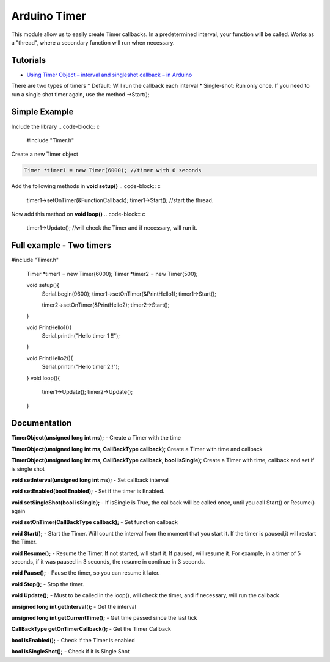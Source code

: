 Arduino Timer
=============

This module allow us to easily create Timer callbacks. In a predetermined interval, your function will be called. Works as a "thread", where a secondary function will run when necessary.

Tutorials
---------

* `Using Timer Object – interval and singleshot callback – in Arduino <https://bytedebugger.wordpress.com/2014/06/18/tutorial-using-timer-object-interval-and-singleshot-callback-in-arduino/>`_

There are two types of timers
* Default: Will run the callback each interval
* Single-shot: Run only once. If you need to run a single shot timer again, use the method ->Start();

Simple Example
--------------

Include the library
.. code-block:: c

	#include "Timer.h"

Create a new Timer object

.. code-block:: c

	Timer *timer1 = new Timer(6000); //timer with 6 seconds

Add the following methods in **void setup()**
.. code-block:: c

	timer1->setOnTimer(&FunctionCallback);
	timer1->Start(); //start the thread.

Now add this method on **void loop()**
.. code-block:: c

	timer1->Update(); //will check the Timer and if necessary, will run it.



Full example - Two timers
-------------------------
.. code-block:: cpp

#include "Timer.h"

	Timer *timer1 = new Timer(6000);
	Timer *timer2 = new Timer(500);


	void setup(){
		Serial.begin(9600);
		timer1->setOnTimer(&PrintHello1);
		timer1->Start();

		timer2->setOnTimer(&PrintHello2);
		timer2->Start();

	}

	void PrintHello1(){
		Serial.println("Hello timer 1 !!");
	}

	void PrintHello2(){
		Serial.println("Hello timer 2!!");
	}
	void loop(){
		timer1->Update();
		timer2->Update();
	}


Documentation
-------------

**TimerObject(unsigned long int ms);** - Create a Timer with the time

**TimerObject(unsigned long int ms, CallBackType callback);** Create a Timer with time and callback

**TimerObject(unsigned long int ms, CallBackType callback, bool isSingle);** Create a Timer with time, callback and set if is single shot
	
**void setInterval(unsigned long int ms);** - Set callback interval

**void setEnabled(bool Enabled);** - Set if the timer is Enabled.

**void setSingleShot(bool isSingle);** - If isSingle is True, the callback will be called once, until you call Start() or Resume() again

**void setOnTimer(CallBackType callback);** - Set function callback

**void Start();** - Start the Timer. Will count the interval from the moment that you start it. If the timer is paused,it will restart the Timer.

**void Resume();** - Resume the Timer. If not started, will start it. If paused, will resume it. For example, in a timer of 5 seconds, if it was paused in 3 seconds, the resume in continue in 3 seconds.

**void Pause();** - Pause the timer, so you can resume it later.

**void Stop();** - Stop the timer.

**void Update();** - Must to be called in the loop(), will check the timer, and if necessary, will run the callback

**unsigned long int getInterval();** - Get the interval

**unsigned long int getCurrentTime();** - Get time passed since the last tick

**CallBackType getOnTimerCallback();** - Get the Timer Callback

**bool isEnabled();** - Check if the Timer is enabled

**bool isSingleShot();** - Check if it is Single Shot